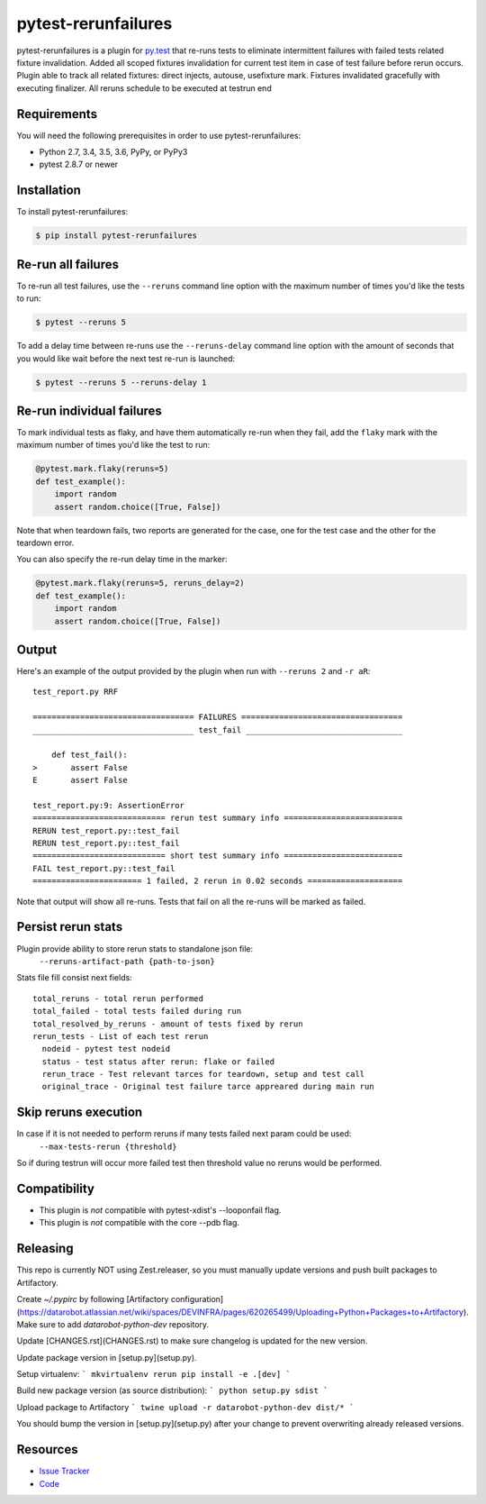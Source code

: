 pytest-rerunfailures
====================

pytest-rerunfailures is a plugin for `py.test <http://pytest.org>`_ that
re-runs tests to eliminate intermittent failures with failed tests related fixture invalidation.
Added all scoped fixtures invalidation for current test item in case of test failure before rerun occurs.
Plugin able to track all related fixtures: direct injects, autouse, usefixture mark.
Fixtures invalidated gracefully with executing finalizer.
All reruns schedule to be executed at testrun end

Requirements
------------

You will need the following prerequisites in order to use pytest-rerunfailures:

- Python 2.7, 3.4, 3.5, 3.6, PyPy, or PyPy3
- pytest 2.8.7 or newer

Installation
------------

To install pytest-rerunfailures:

.. code-block:: bash

  $ pip install pytest-rerunfailures

Re-run all failures
-------------------

To re-run all test failures, use the ``--reruns`` command line option with the
maximum number of times you'd like the tests to run:

.. code-block:: bash

  $ pytest --reruns 5

To add a delay time between re-runs use the ``--reruns-delay`` command line
option with the amount of seconds that you would like wait before the next
test re-run is launched:

.. code-block:: bash

   $ pytest --reruns 5 --reruns-delay 1

Re-run individual failures
--------------------------

To mark individual tests as flaky, and have them automatically re-run when they
fail, add the ``flaky`` mark with the maximum number of times you'd like the
test to run:

.. code-block:: python

  @pytest.mark.flaky(reruns=5)
  def test_example():
      import random
      assert random.choice([True, False])

Note that when teardown fails, two reports are generated for the case, one for
the test case and the other for the teardown error.

You can also specify the re-run delay time in the marker:

.. code-block:: python

  @pytest.mark.flaky(reruns=5, reruns_delay=2)
  def test_example():
      import random
      assert random.choice([True, False])

Output
------

Here's an example of the output provided by the plugin when run with
``--reruns 2`` and ``-r aR``::

  test_report.py RRF

  ================================== FAILURES ==================================
  __________________________________ test_fail _________________________________

      def test_fail():
  >       assert False
  E       assert False

  test_report.py:9: AssertionError
  ============================ rerun test summary info =========================
  RERUN test_report.py::test_fail
  RERUN test_report.py::test_fail
  ============================ short test summary info =========================
  FAIL test_report.py::test_fail
  ======================= 1 failed, 2 rerun in 0.02 seconds ====================

Note that output will show all re-runs. Tests that fail on all the re-runs will
be marked as failed.

Persist rerun stats
-------------------
Plugin provide ability to store rerun stats to standalone json file:
  ``--reruns-artifact-path {path-to-json}``

Stats file fill consist next fields::

  total_reruns - total rerun performed
  total_failed - total tests failed during run
  total_resolved_by_reruns - amount of tests fixed by rerun
  rerun_tests - List of each test rerun
    nodeid - pytest test nodeid
    status - test status after rerun: flake or failed
    rerun_trace - Test relevant tarces for teardown, setup and test call
    original_trace - Original test failure tarce appreared during main run 

Skip reruns execution
---------------------
In case if it is not needed to perform reruns if many tests failed next param could be used:
  ``--max-tests-rerun {threshold}``
So if during testrun will occur more failed test then threshold value no reruns would be performed.

Compatibility
-------------

* This plugin is *not* compatible with pytest-xdist's --looponfail flag.
* This plugin is *not* compatible with the core --pdb flag.

Releasing
---------
This repo is currently NOT using Zest.releaser, so you must manually update versions and push built packages to Artifactory.

Create `~/.pypirc` by following [Artifactory configuration](https://datarobot.atlassian.net/wiki/spaces/DEVINFRA/pages/620265499/Uploading+Python+Packages+to+Artifactory).  Make sure to add `datarobot-python-dev` repository.

Update [CHANGES.rst](CHANGES.rst) to make sure changelog is updated for the new version.

Update package version in [setup.py](setup.py).

Setup virtualenv:
```
mkvirtualenv rerun
pip install -e .[dev]
```

Build new package version (as source distribution):
```
python setup.py sdist
```

Upload package to Artifactory
```
twine upload -r datarobot-python-dev dist/*
```

You should bump the version in [setup.py](setup.py) after your change to prevent overwriting already released versions.


Resources
---------

- `Issue Tracker <https://github.com/datarobot/pytest-rerunfailures>`_
- `Code <https://github.com/datarobot/pytest-rerunfailures>`_
